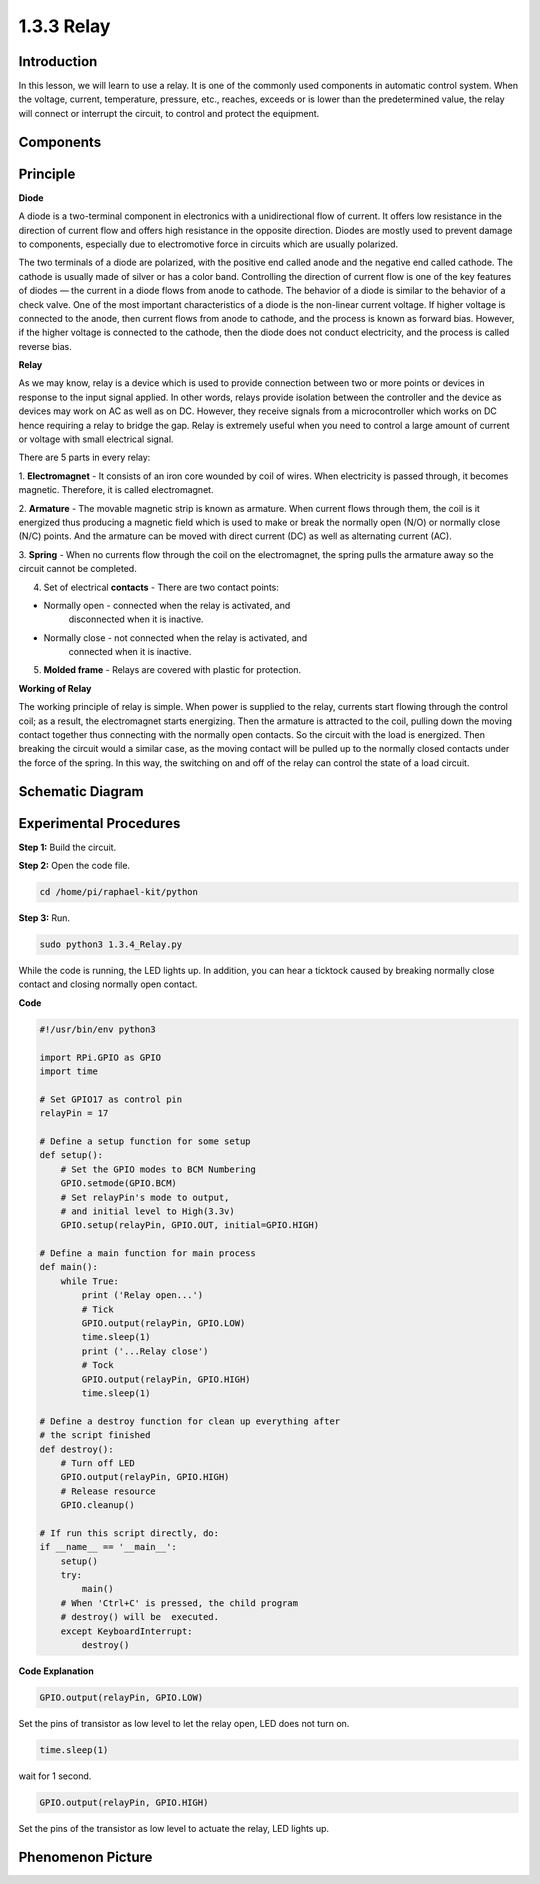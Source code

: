 1.3.3 Relay
===========

Introduction
------------

In this lesson, we will learn to use a relay. It is one of the commonly
used components in automatic control system. When the voltage, current,
temperature, pressure, etc., reaches, exceeds or is lower than the
predetermined value, the relay will connect or interrupt the circuit, to
control and protect the equipment.

Components
----------

.. image:: media/list_1.3.4.png


Principle
---------

**Diode**

A diode is a two-terminal component in electronics with a unidirectional
flow of current. It offers low resistance in the direction of current
flow and offers high resistance in the opposite direction. Diodes are
mostly used to prevent damage to components, especially due to
electromotive force in circuits which are usually polarized.

.. image:: media/image344.png


The two terminals of a diode are polarized, with the positive end called
anode and the negative end called cathode. The cathode is usually made
of silver or has a color band. Controlling the direction of current flow
is one of the key features of diodes — the current in a diode flows from
anode to cathode. The behavior of a diode is similar to the behavior of
a check valve. One of the most important characteristics of a diode is
the non-linear current voltage. If higher voltage is connected to the
anode, then current flows from anode to cathode, and the process is
known as forward bias. However, if the higher voltage is connected to
the cathode, then the diode does not conduct electricity, and the
process is called reverse bias.

**Relay**

As we may know, relay is a device which is used to provide connection
between two or more points or devices in response to the input signal
applied. In other words, relays provide isolation between the controller
and the device as devices may work on AC as well as on DC. However, they
receive signals from a microcontroller which works on DC hence requiring
a relay to bridge the gap. Relay is extremely useful when you need to
control a large amount of current or voltage with small electrical
signal.

There are 5 parts in every relay:

1. **Electromagnet** - It consists of an iron core wounded by coil of
wires. When electricity is passed through, it becomes magnetic.
Therefore, it is called electromagnet.

2. **Armature** - The movable magnetic strip is known as armature. When
current flows through them, the coil is it energized thus producing a
magnetic field which is used to make or break the normally open (N/O) or
normally close (N/C) points. And the armature can be moved with direct
current (DC) as well as alternating current (AC).

3. **Spring** - When no currents flow through the coil on the
electromagnet, the spring pulls the armature away so the circuit cannot
be completed.

4. Set of electrical **contacts** - There are two contact points:

-  Normally open - connected when the relay is activated, and
      disconnected when it is inactive.

-  Normally close - not connected when the relay is activated, and
      connected when it is inactive.

5. **Molded frame** - Relays are covered with plastic for protection.

**Working of Relay**

The working principle of relay is simple. When power is supplied to the
relay, currents start flowing through the control coil; as a result, the
electromagnet starts energizing. Then the armature is attracted to the
coil, pulling down the moving contact together thus connecting with the
normally open contacts. So the circuit with the load is energized. Then
breaking the circuit would a similar case, as the moving contact will be
pulled up to the normally closed contacts under the force of the spring.
In this way, the switching on and off of the relay can control the state
of a load circuit.

.. image:: media/image142.jpeg


Schematic Diagram
-----------------

.. image:: media/image345.png


Experimental Procedures
-----------------------

**Step 1:** Build the circuit.

.. image:: media/image144.png

**Step 2:** Open the code file.

.. code-block::

    cd /home/pi/raphael-kit/python


**Step 3:** Run.

.. code-block::

    sudo python3 1.3.4_Relay.py

While the code is running, the LED lights up. In addition, you can hear
a ticktock caused by breaking normally close contact and closing
normally open contact.

**Code**

.. code-block:: python

    #!/usr/bin/env python3

    import RPi.GPIO as GPIO
    import time

    # Set GPIO17 as control pin
    relayPin = 17

    # Define a setup function for some setup
    def setup():
        # Set the GPIO modes to BCM Numbering
        GPIO.setmode(GPIO.BCM)
        # Set relayPin's mode to output,
        # and initial level to High(3.3v)
        GPIO.setup(relayPin, GPIO.OUT, initial=GPIO.HIGH)

    # Define a main function for main process
    def main():
        while True:
            print ('Relay open...')
            # Tick
            GPIO.output(relayPin, GPIO.LOW)
            time.sleep(1)
            print ('...Relay close')
            # Tock
            GPIO.output(relayPin, GPIO.HIGH)
            time.sleep(1)

    # Define a destroy function for clean up everything after
    # the script finished
    def destroy():
        # Turn off LED
        GPIO.output(relayPin, GPIO.HIGH)
        # Release resource
        GPIO.cleanup()                    

    # If run this script directly, do:
    if __name__ == '__main__':
        setup()
        try:
            main()
        # When 'Ctrl+C' is pressed, the child program
        # destroy() will be  executed.
        except KeyboardInterrupt:
            destroy()

**Code Explanation**

.. code-block:: python

    GPIO.output(relayPin, GPIO.LOW)

Set the pins of transistor as low level to let the relay open, LED does not turn on.

.. code-block:: python

    time.sleep(1)

wait for 1 second. 

.. code-block:: python

    GPIO.output(relayPin, GPIO.HIGH)

Set the pins of the transistor as low level to actuate the relay, LED
lights up.

Phenomenon Picture
------------------

.. image:: media/image145.jpeg